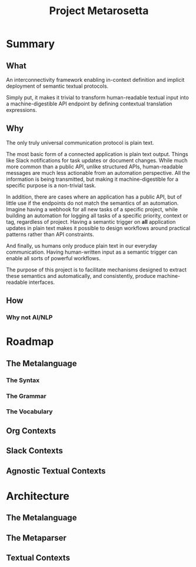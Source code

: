 #+TITLE: Project Metarosetta

* Summary
** What
An interconnectivity framework enabling in-context definition and implicit deployment of semantic textual protocols.

Simply put, it makes it trivial to transform human-readable textual input into a machine-digestible API endpoint by defining contextual translation expressions.
** Why
The only truly universal communication protocol is plain text.

The most basic form of a connected application is plain text output. Things like Slack notifications for task updates or document changes. While much more common than a public API, unlike structured APIs, human-readable messages are much less actionable from an automation perspective. All the information is being transmitted, but making it machine-digestible for a specific purpose is a non-trivial task.

In addition, there are cases where an application has a public API, but of little use if the endpoints do not match the semantics of an automation. Imagine having a webhook for all new tasks of a specific project, while building an automation for logging all tasks of a specific priority, context or tag, regardless of project. Having a semantic trigger on *all* application updates in plain text makes it possible to design workflows around practical patterns rather than API constraints.

And finally, us humans only produce plain text in our everyday communication. Having human-written input as a semantic trigger can enable all sorts of powerful workflows.

The purpose of this project is to facilitate mechanisms designed to extract these semantics and automatically, and consistently, produce machine-readable interfaces.
** How

*** Why not AI/NLP
* Roadmap
** The Metalanguage
*** The Syntax
*** The Grammar
*** The Vocabulary
** Org Contexts
** Slack Contexts
** Agnostic Textual Contexts
* Architecture
** The Metalanguage
** The Metaparser
** Textual Contexts
